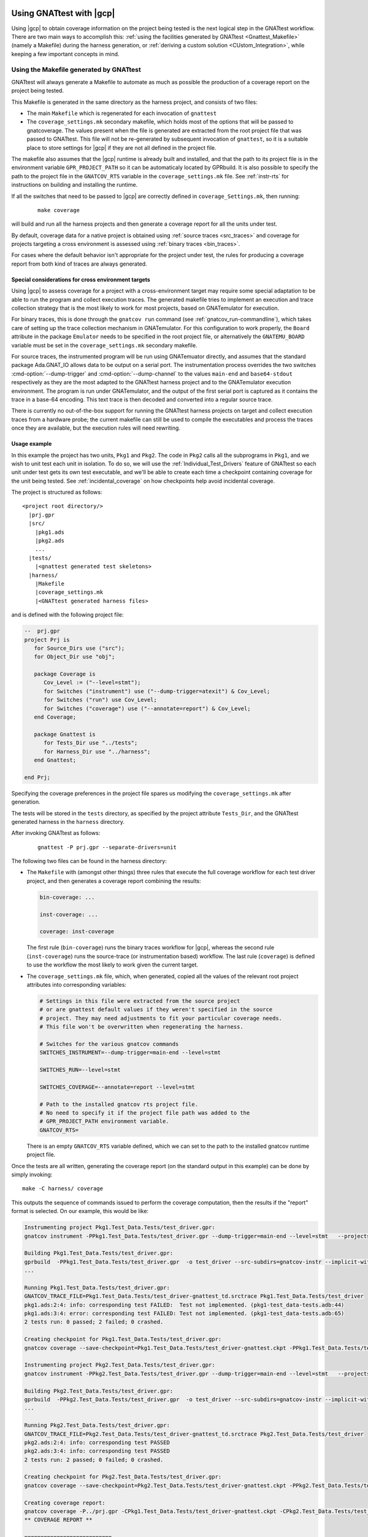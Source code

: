 .. _Integration_Part:

#########################
Using GNATtest with |gcp|
#########################

Using |gcp| to obtain coverage information on the project being tested is the
next logical step in the GNATtest workflow. There are two main ways to
accomplish this:
:ref:`using the facilities generated by GNATtest <Gnattest_Makefile>` (namely
a Makefile) during the harness generation, or
:ref:`deriving a custom solution <CUstom_Integration>`,
while keeping a few important concepts in mind.

.. _Gnattest_Makefile:

****************************************
Using the Makefile generated by GNATtest
****************************************

GNATtest will always generate a Makefile to automate as much as possible the
production of a coverage report on the project being tested.

This Makefile is generated in the same directory as the harness project, and
consists of two files:

* The main ``Makefile`` which is regenerated for each invocation of ``gnattest``
* The ``coverage_settings.mk`` secondary makefile, which holds most of the
  options that will be passed to gnatcoverage. The values present when the
  file is generated are extracted from the root project file that was passed
  to GNATtest. This file will not be re-generated by subsequent invocation of
  ``gnattest``, so it is a suitable place to store settings for |gcp| if they
  are not all defined in the project file.

The makefile also assumes that the |gcp| runtime is already built and installed,
and that the path to its project file is in the environment variable
``GPR_PROJECT_PATH`` so it can be automaticaly located by GPRbuild.
It is also possible to specify the path to the project file in the
``GNATCOV_RTS`` variable in the ``coverage_settings.mk`` file. See
:ref:`instr-rts` for instructions on building and installing the runtime.

If all the switches that need to be passed to |gcp| are correctly defined in
``coverage_Settings.mk``, then running:

  ::

    make coverage

will build and run all the harness projects and then generate a coverage report
for all the units under test.

By default, coverage data for a native project is obtained using
:ref:`source traces <src_traces>` and coverage for projects targeting
a cross environment is assessed using :ref:`binary traces
<bin_traces>`.

For cases where the default behavior isn't appropriate for the project under
test, the rules for producing a coverage report from both kind of traces are
always generated.

Special considerations for cross environment targets
====================================================

Using |gcp| to assess coverage for a project with a cross-environment target
may require some special adaptation to be able to run the program and collect
execution traces. The generated makefile tries to implement an execution and
trace collection strategy that is the most likely to work for most projects,
based on GNATemulator for execution.

For binary traces, this is done through the ``gnatcov run`` command (see
:ref:`gnatcov_run-commandline`), which takes care of setting up the trace
collection mechanism in GNATemulator. For this configuration to work properly,
the ``Board`` attribute in the package ``Emulator`` needs to be specified in
the root project file, or alternatively the ``GNATEMU_BOARD`` variable must be
set in the ``coverage_settings.mk`` secondary makefile.

For source traces, the instrumented program will be run using GNATemuator
directly, and assumes that the standard package Ada.GNAT_IO allows data to be
output on a serial port. The instrumentation process overrides the two switches
:cmd-option:`--dump-trigger` and :cmd-option:`--dump-channel` to the values
``main-end`` and ``base64-stdout`` respectively as they are the most adapted to
the GNATtest harness project and to the GNATemulator execution environment.
The program is run under GNATemulator, and the output of the first serial port
is captured as it contains the trace in a base-64 encoding. This text trace is
then decoded and converted into a regular source trace.

There is currently no out-of-the-box support for running the GNATtest harness
projects on target and collect execution traces from a hardware probe; the
current makefile can still be used to compile the executables and process the
traces once they are available, but the execution rules will need rewriting.

Usage example
=============

In this example the project has two units, ``Pkg1`` and ``Pkg2``. The code in
``Pkg2`` calls all the subprograms in ``Pkg1``, and we wish to unit test each
unit in isolation. To do so, we will use the :ref:`Individual_Test_Drivers`
feature of GNATtest so each unit under test gets its own test executable, and
we'll be able to create each time a checkpoint containing coverage for the
unit being tested. See :ref:`incidental_coverage` on how checkpoints help
avoid incidental coverage.

The project is structured as follows::

  <project root directory/>
    |prj.gpr
    |src/
      |pkg1.ads
      |pkg2.ads
      ...
    |tests/
      |<gnattest generated test skeletons>
    |harness/
      |Makefile
      |coverage_settings.mk
      |<GNATtest generated harness files>

and is defined with the following project file:

.. code-block:: ada

  --  prj.gpr
  project Prj is
     for Source_Dirs use ("src");
     for Object_Dir use "obj";

     package Coverage is
        Cov_Level := ("--level=stmt");
        for Switches ("instrument") use ("--dump-trigger=atexit") & Cov_Level;
        for Switches ("run") use Cov_Level;
        for Switches ("coverage") use ("--annotate=report") & Cov_Level;
     end Coverage;

     package Gnattest is
        for Tests_Dir use "../tests";
        for Harness_Dir use "../harness";
     end Gnattest;

  end Prj;

Specifying the coverage preferences in the project file spares us modifying the
``coverage_settings.mk`` after generation.

The tests will be stored in the ``tests`` directory, as specified by the project
attribute ``Tests_Dir``, and the GNATtest generated harness in the ``harness``
directory.

After invoking GNATtest as follows:

  ::

    gnattest -P prj.gpr --separate-drivers=unit

The following two files can be found in the harness directory:

* The ``Makefile`` with (amongst other things) three rules that execute the
  full coverage workflow for each test driver project, and then generates a
  coverage report combining the results:

  .. code-block:: Makefile

    bin-coverage: ...

    inst-coverage: ...

    coverage: inst-coverage

  The first rule (``bin-coverage``) runs the binary traces workflow for |gcp|,
  whereas the second rule (``inst-coverage``) runs the source-trace (or
  instrumentation based) workflow. The last rule (``coverage``) is defined to
  use the workflow the most likely to work given the current target.

* The ``coverage_settings.mk`` file, which, when generated, copied all the
  values of the relevant root project attributes into corresponding variables:

  .. code-block:: Makefile

    # Settings in this file were extracted from the source project
    # or are gnattest default values if they weren't specified in the source
    # project. They may need adjustments to fit your particular coverage needs.
    # This file won't be overwritten when regenerating the harness.

    # Switches for the various gnatcov commands
    SWITCHES_INSTRUMENT=--dump-trigger=main-end --level=stmt

    SWITCHES_RUN=--level=stmt

    SWITCHES_COVERAGE=--annotate=report --level=stmt

    # Path to the installed gnatcov rts project file.
    # No need to specify it if the project file path was added to the
    # GPR_PROJECT_PATH environment variable.
    GNATCOV_RTS=

  There is an empty ``GNATCOV_RTS`` variable defined, which we can set to the
  path to the installed gnatcov runtime project file.

Once the tests are all written, generating the coverage report (on the
standard output in this example) can be done by simply invoking::

  make -C harness/ coverage

This outputs the sequence of commands issued to perform the coverage
computation, then the results if the "report" format is selected. On our
example, this would be like:

.. code-block:: none

  Instrumenting project Pkg1.Test_Data.Tests/test_driver.gpr:
  gnatcov instrument -PPkg1.Test_Data.Tests/test_driver.gpr --dump-trigger=main-end --level=stmt   --projects=Prj --units=@Pkg1.Test_Data.Tests/units.list

  Building Pkg1.Test_Data.Tests/test_driver.gpr:
  gprbuild  -PPkg1.Test_Data.Tests/test_driver.gpr  -o test_driver --src-subdirs=gnatcov-instr --implicit-with=gnatcov_rts_full
  ...

  Running Pkg1.Test_Data.Tests/test_driver.gpr:
  GNATCOV_TRACE_FILE=Pkg1.Test_Data.Tests/test_driver-gnattest_td.srctrace Pkg1.Test_Data.Tests/test_driver
  pkg1.ads:2:4: info: corresponding test FAILED:  Test not implemented. (pkg1-test_data-tests.adb:44)
  pkg1.ads:3:4: error: corresponding test FAILED: Test not implemented. (pkg1-test_data-tests.adb:65)
  2 tests run: 0 passed; 2 failed; 0 crashed.

  Creating checkpoint for Pkg1.Test_Data.Tests/test_driver.gpr:
  gnatcov coverage --save-checkpoint=Pkg1.Test_Data.Tests/test_driver-gnattest.ckpt -PPkg1.Test_Data.Tests/test_driver.gpr  --annotate=report --level=stmt  --cancel-annotate --projects=Prj Pkg1.Test_Data.Tests/test_driver-gnattest_td.srctrace --units=@Pkg1.Test_Data.Tests/units.list

  Instrumenting project Pkg2.Test_Data.Tests/test_driver.gpr:
  gnatcov instrument -PPkg2.Test_Data.Tests/test_driver.gpr --dump-trigger=main-end --level=stmt   --projects=Prj --units=@Pkg2.Test_Data.Tests/units.list

  Building Pkg2.Test_Data.Tests/test_driver.gpr:
  gprbuild  -PPkg2.Test_Data.Tests/test_driver.gpr  -o test_driver --src-subdirs=gnatcov-instr --implicit-with=gnatcov_rts_full
  ...

  Running Pkg2.Test_Data.Tests/test_driver.gpr:
  GNATCOV_TRACE_FILE=Pkg2.Test_Data.Tests/test_driver-gnattest_td.srctrace Pkg2.Test_Data.Tests/test_driver
  pkg2.ads:2:4: info: corresponding test PASSED
  pkg2.ads:3:4: info: corresponding test PASSED
  2 tests run: 2 passed; 0 failed; 0 crashed.

  Creating checkpoint for Pkg2.Test_Data.Tests/test_driver.gpr:
  gnatcov coverage --save-checkpoint=Pkg2.Test_Data.Tests/test_driver-gnattest.ckpt -PPkg2.Test_Data.Tests/test_driver.gpr  --annotate=report --level=stmt  --cancel-annotate --projects=Prj Pkg2.Test_Data.Tests/test_driver-gnattest_td.srctrace --units=@Pkg2.Test_Data.Tests/units.list

  Creating coverage report:
  gnatcov coverage -P../prj.gpr -CPkg1.Test_Data.Tests/test_driver-gnattest.ckpt -CPkg2.Test_Data.Tests/test_driver-gnattest.ckpt --annotate=report --level=stmt
  ** COVERAGE REPORT **

  ===========================
  == 1. ASSESSMENT CONTEXT ==
  ===========================

  Date and time of execution: 2021-08-23 15:35:58 +02:00
  Tool version: XCOV development-tree

  Command line:
  gnatcov coverage -P../prj.gpr -CPkg1.Test_Data.Tests/test_driver-gnattest.ckpt -CPkg2.Test_Data.Tests/test_driver-gnattest.ckpt --annotate=report --level=stmt

  Coverage level: stmt

  Trace files:

  Pkg1.Test_Data.Tests/test_driver-gnattest_td.srctrace
    kind     : source
    program  : Pkg1.Test_Data.Tests/test_driver
    date     : 2021-08-23 15:35:56 +02:00
    tag      :
    processed: gnatcov coverage --save-checkpoint=Pkg1.Test_Data.Tests/test_driver-gnattest.ckpt -PPkg1.Test_Data.Tests/test_driver.gpr --annotate=report --level=stmt --cancel-annotate --projects=Prj Pkg1.Test_Data.Tests/test_driver-gnattest_td.srctrace --units=@Pkg1.Test_Data.Tests/units.list @ 2021-08-23 15:35:56 +02:00

  Pkg2.Test_Data.Tests/test_driver-gnattest_td.srctrace
    kind     : source
    program  : Pkg2.Test_Data.Tests/test_driver
    date     : 2021-08-23 15:35:57 +02:00
    tag      :
    processed: gnatcov coverage --save-checkpoint=Pkg2.Test_Data.Tests/test_driver-gnattest.ckpt -PPkg2.Test_Data.Tests/test_driver.gpr --annotate=report --level=stmt --cancel-annotate --projects=Prj Pkg2.Test_Data.Tests/test_driver-gnattest_td.srctrace --units=@Pkg2.Test_Data.Tests/units.list @ 2021-08-23 15:35:58 +02:00

  ============================
  == 2. COVERAGE VIOLATIONS ==
  ============================

  2.1. STMT COVERAGE
  ------------------

  pkg1.adb:13:7: statement not executed
  pkg1.adb:18:7: statement not executed

  2 violation.

  =========================
  == 3. ANALYSIS SUMMARY ==
  =========================

  2 STMT violation.

  ** END OF REPORT **

The log shows all the steps necessary to obtain coverage results from the
mutliple test drivers, and end with the report.

From the coverage report, we see that the only lines not covered are in
``pkg1.adb``, which is expected as the tests corresponding to that unit are
not implemented. By using separate drivers, although the code in ``Pkg2`` uses
the subprograms defined in ``Pkg1``, we were able to not have the coverage
results from the unit tests on ``Pkg1`` be polluted by the tests on ``Pkg2``.

Regenerating the harness to use a single monolithic driver, and re-generating a
coverage report shows that without the separate drivers, ``Pkg1`` is marked as
covered despite not having any test implemented::

  gnattest -P prj.gpr && make -C harness/ coverage

which outputs:

.. code-block:: none

  Instrumenting project test_driver.gpr:
  gnatcov instrument -Ptest_driver.gpr --dump-trigger=main-end --level=stmt   --projects=Prj

  Building test_driver.gpr:
  gprbuild  -Ptest_driver.gpr  -o test_driver --src-subdirs=gnatcov-instr --implicit-with=gnatcov_rts_full
  ...
  Running test_driver.gpr:
  GNATCOV_TRACE_FILE=test_driver-gnattest_td.srctrace ./test_driver
  pkg2.ads:2:4: info: corresponding test PASSED
  pkg2.ads:3:4: info: corresponding test PASSED
  pkg1.ads:2:4: error: corresponding test FAILED: Test not implemented. (pkg1-test_data-tests.adb:44)
  pkg1.ads:3:4: error: corresponding test FAILED: Test not implemented. (pkg1-test_data-tests.adb:65)
  4 tests run: 2 passed; 2 failed; 0 crashed.

  Creating checkpoint for test_driver.gpr:
  gnatcov coverage --save-checkpoint=test_driver-gnattest.ckpt -Ptest_driver.gpr  --annotate=report --level=stmt  --cancel-annotate --projects=Prj test_driver-gnattest_td.srctrace

  Creating coverage report:
  gnatcov coverage -P../prj.gpr -Ctest_driver-gnattest.ckpt --annotate=report --level=stmt
  ** COVERAGE REPORT **

  ===========================
  == 1. ASSESSMENT CONTEXT ==
  ===========================

  Date and time of execution: 2021-08-23 15:52:36 +02:00
  Tool version: XCOV development-tree

  Command line:
  gnatcov coverage -P../prj.gpr -Ctest_driver-gnattest.ckpt --annotate=report --level=stmt

  Coverage level: stmt

  Trace files:

  test_driver-gnattest_td.srctrace
    kind     : source
    program  : ./test_driver
    date     : 2021-08-23 15:52:35 +02:00
    tag      :
    processed: gnatcov coverage --save-checkpoint=test_driver-gnattest.ckpt -Ptest_driver.gpr --annotate=report --level=stmt --cancel-annotate --projects=Prj test_driver-gnattest_td.srctrace @ 2021-08-23 15:52:35 +02:00

  ============================
  == 2. COVERAGE VIOLATIONS ==
  ============================

  2.1. STMT COVERAGE
  ------------------

  No violation.

  =========================
  == 3. ANALYSIS SUMMARY ==
  =========================

  No STMT violation.

  ** END OF REPORT **

.. _gnattest_spark_instrument:

Instrumenting test harnesses for a SPARK project
================================================

General information about SPARK code instrumentation can be found in section
:ref:`spark_instr`.
The compilation of instrumented user code needs to be controlled by a
configuration pragma file. When using GNATtest, the main project is the
generated test driver project, not the original user code project. As such,
the configuration pragma files that need to be passed during compilation
cannot be specified in the project under test.

There are two possibilities to specify the configuration pragma file to be
used when building the instrumented harness projects. The first one is to
modify the ``gnattest_common.gpr`` project file (which is not overwritten when
the harness is regenerated), as in:

.. code-block:: diff

  --- harness/gnattest_common.gpr
  +++ harness/gnattest_common.gpr
    type TD_Compilation_Type is ("contract-checks","no-contract-checks", "no-config-file");
    TD_Compilation : TD_Compilation_Type := external ("TEST_DRIVER_BUILD_MODE", "no-config-file");

    package Builder is
       case TD_Compilation is
          when "contract-checks" =>
             for Global_Configuration_Pragmas use "suppress.adc";
          when "no-contract-checks" =>
             for Global_Configuration_Pragmas use "suppress_no_ghost.adc";
          when "no-config-file" =>
  -          null;
  +          for Global_Configuration_Pragmas use "<path to file>/instrument-spark.adc";;
       end case;
    end Builder;

An alternative solution is to specify the configuration pragma file on the
command line when invoking the Makefile::

  make BUILDERFLAGS='-cargs:Ada -gnatec=instrument-spark.adc' coverage

.. _Custom_Integration :

****************************
Developing a custom solution
****************************

If the generated makefile is not suitable to use with the execution environment,
there are a few things to keep in mind in order not to have unexpected coverage
results.

Single test driver
==================

In the case where a monolithic test driver is generated by GNATtest, obtaining
coverage results for your project is relatively simple, and the only aspect
which needs attention is the specification of units of interest, particularly
in the case of using source traces.

When using source traces, |gcp| needs to instrument the main so that execution
traces are dumped at the end of the test run. So despite none of the units in
the harness project being of interest, is is important that the root project
passed to all |gcv| commands is ``test_driver.gpr``.

The projects generated by GNATtest all specify that none of the units are of
interest, so none of the units generated by GNATtest should appear in the
reports.

Separate test drivers
=====================

Using separate test drivers is advisable to avoid incidental coverage of one
unit from the testing of other units (see :ref:`incidental_coverage`).  Note
that since the smallest division of a project supported by |gcp| is the unit,
there is no benefit in specifying :cmd-option:`--separate-drivers=test` instead
of :cmd-option:`--separate-drivers=unit` to GNATtest, as far as incidental
coverage is concerned.

When using mutliple drivers, there will be a ``test_driver.gpr`` generated for
each unit. For each generated driver, the project needs to be instrumented
(if source traces are used), built, run and a :ref:`checkpoint <checkpoints>`
must be created from the execution trace. Then a call to |gcvcov| merges the
coverage data from all the checkpoints and generates the desired report.

The key point in the process is to specify, when creating all the individual
checkpoints, which unit is being tested, so that the checkpoint only records
the coverage information about that unit, and discard any incidental coverage
on other units. During harness generation, a file named ``units.list`` will be
created in the same directory as each ``test_driver.gpr`` file. This file
contains the name of the unit tested by the driver, and can be used to specify
to |gcv| to only process the unit under test, by adding the switch
:cmd-option:`--units=@units.list`.

.. _Gnattest_Gnatfuzz:

###########################################
Using GNATtest with GNATfuzz (experimental)
###########################################

This section presents how a pre-existing GNATtest test harness can be used as
a starting corpus for a GNATfuzz fuzzing campaign, and how inputs of interest
found by GNATfuzz can be imported back into a GNATtest harness. These features
are still experimental; the workflow and command line interface may change in
the future.

**************************
Setting up the environment
**************************

To ensure the entire workflow functions properly, it's crucial to configure
the various tools by setting specific environment variables.

The first step is to setup the value generation runtime library. For detailed
instructions on how to do so, see :ref:`Tgen_Env`.

*******************************************
Using GNATStudio to perform the integration
*******************************************

The simplest way to sequence the invocations of the two tools is to use the
GNATstudio integration plugin.

First, create a GNATtest harness project if it doesn't already exist, using the
``Analyze -> GNATtest -> Generate harness project`` entries in the menu bar.
Note that in the dialog box opening there is an option to generate tests inputs
if needed.

Then, exporting tests inputs from GNATtest to GNATfuzz and running a fuzzing
campaign on a specific subprogram can be done by right-clicking on the
declaration of the target subprogram, then selecting
``GNATtest -> Start/Stop fuzzing subprogram``, as illustrated bellow.

.. Image:: gs_menu.png

This will first instrument sources and re-generate the GNATtest harness in order
to be able to intercept the inputs passed to the subprogram, then run the test
harness, dumping the inputs in a binary format that can be used by GNATfuzz.
GNATstudio will then setup a fuzzing session on the subprogram, for which the
parameters can be controlled through the various pop-up windows that will be
displayed during the process.

``gnatfuzz`` will periodically export newly found inputs in a human readable
JSON format under ``<obj>/gnattest/test/JSON_Tests``, where ``<obj>`` designates
the object directory of the project.

The fuzzing session will stop once all the stopping criteria have been met. The
fuzzing session can also be stopped early by right clicking on the subprogram
declaration, then selecting ``GNATtest => Start/Stop fuzzing subprogram``.

After the fuzzing sessions has ended, a new GNATtest harness will be
regenerated, including the tests exported by the GNATfuzz session. These will
appear in
``<obj>/gnattest/tests/<unit_name>-test_data-test_<subp_name>_<subp_hash>.adb``,
where ``<unit_name>`` is the name of the unit in which the subprogram is
declared, ``<subp_name>`` is the name of the subprogram, and <subp_hash> is a
hash based on the profile of the subprogram, in order to differentiate
overloads.
